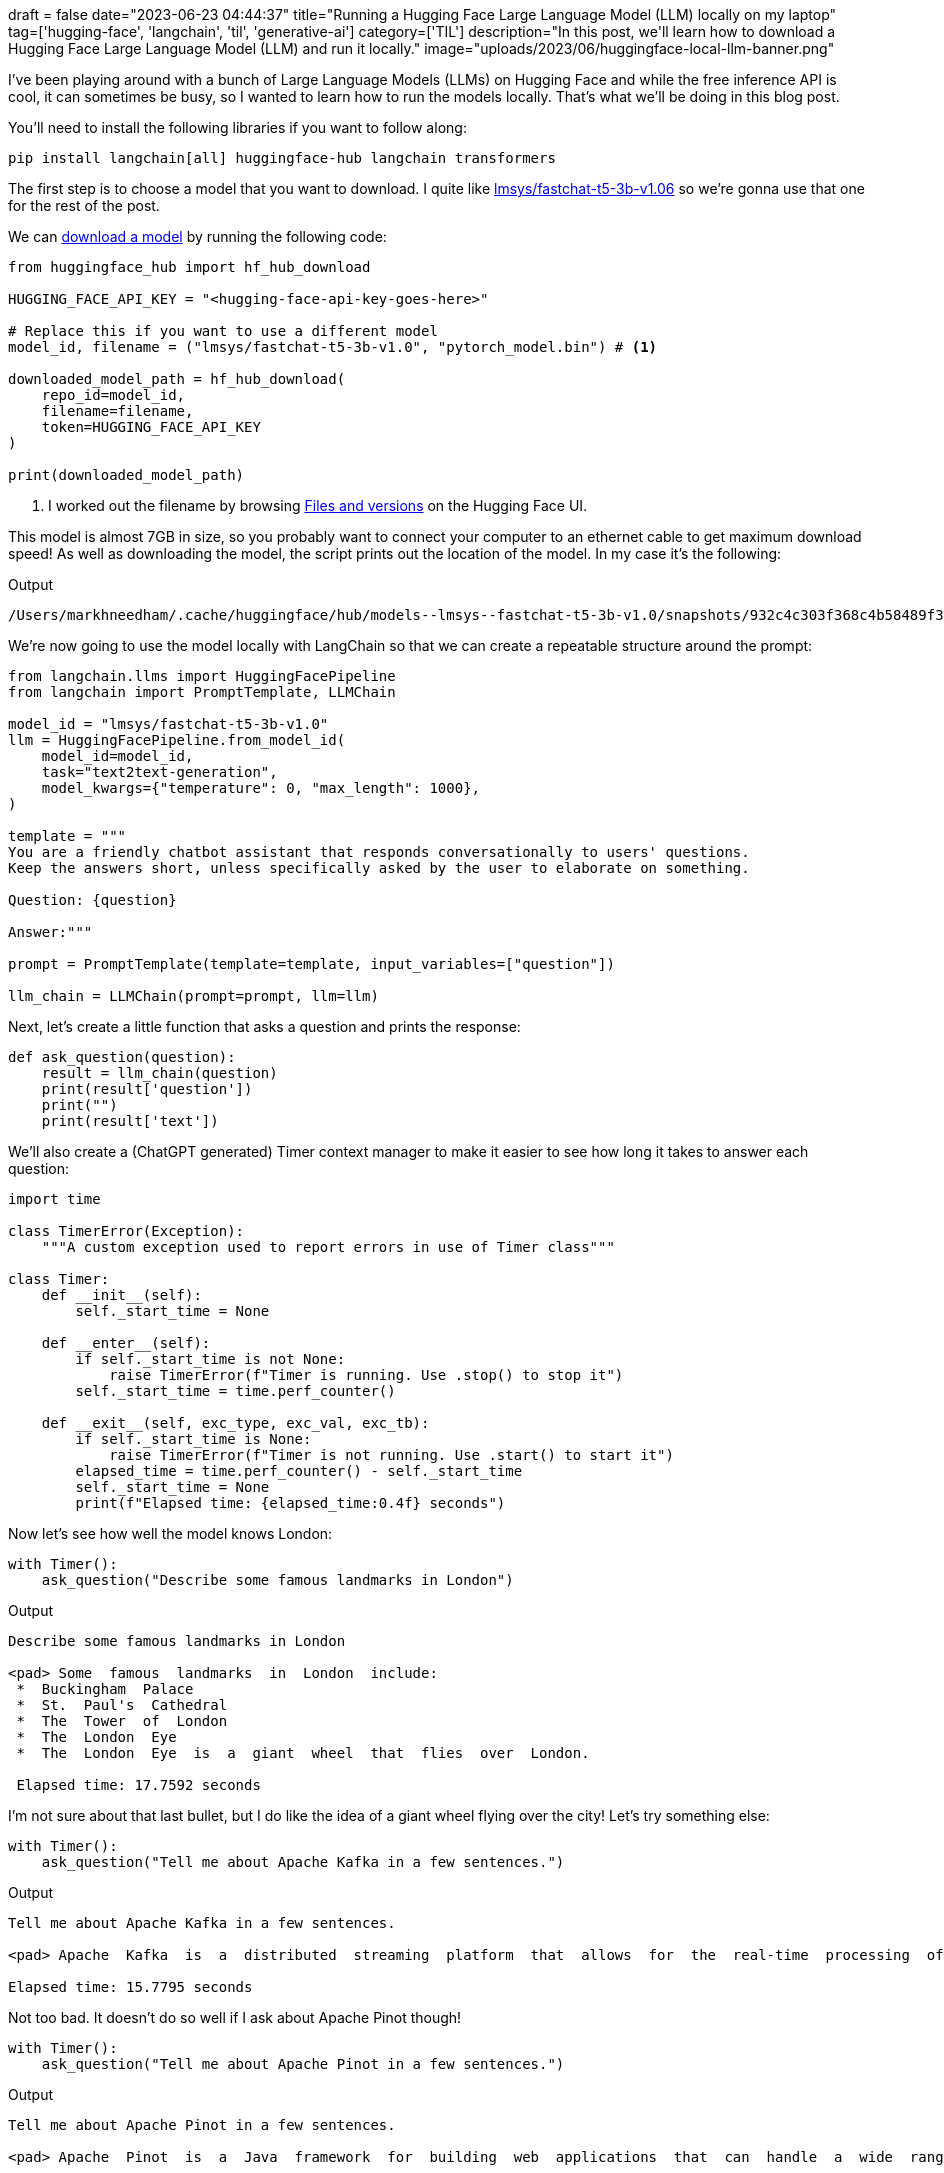 +++
draft = false
date="2023-06-23 04:44:37"
title="Running a Hugging Face Large Language Model (LLM) locally on my laptop"
tag=['hugging-face', 'langchain', 'til', 'generative-ai']
category=['TIL']
description="In this post, we'll learn how to download a Hugging Face Large Language Model (LLM) and run it locally."
image="uploads/2023/06/huggingface-local-llm-banner.png"
+++

:icons: font

I've been playing around with a bunch of Large Language Models (LLMs) on Hugging Face and while the free inference API is cool, it can sometimes be busy, so I wanted to learn how to run the models locally.
That's what we'll be doing in this blog post.

You'll need to install the following libraries if you want to follow along:

[source, bash]
----
pip install langchain[all] huggingface-hub langchain transformers
----

The first step is to choose a model that you want to download.
I quite like https://huggingface.co/lmsys/fastchat-t5-3b-v1.0[lmsys/fastchat-t5-3b-v1.06] so we're gonna use that one for the rest of the post.

We can https://stackoverflow.com/questions/67595500/how-to-download-model-from-huggingface[download a model^] by running the following code:

[source, python]
----
from huggingface_hub import hf_hub_download

HUGGING_FACE_API_KEY = "<hugging-face-api-key-goes-here>"

# Replace this if you want to use a different model
model_id, filename = ("lmsys/fastchat-t5-3b-v1.0", "pytorch_model.bin") # <1>

downloaded_model_path = hf_hub_download(
    repo_id=model_id,
    filename=filename,
    token=HUGGING_FACE_API_KEY
)

print(downloaded_model_path)
----
<.> I worked out the filename by browsing https://huggingface.co/lmsys/fastchat-t5-3b-v1.0/tree/main[Files and versions^] on the Hugging Face UI.

This model is almost 7GB in size, so you probably want to connect your computer to an ethernet cable to get maximum download speed!
As well as downloading the model, the script prints out the location of the model.
In my case it's the following:

.Output
[source, text]
----
/Users/markhneedham/.cache/huggingface/hub/models--lmsys--fastchat-t5-3b-v1.0/snapshots/932c4c303f368c4b58489f35aaf62eff9aff2207/pytorch_model.bin
----

We're now going to use the model locally with LangChain so that we can create a repeatable structure around the prompt:

[source, python]
----
from langchain.llms import HuggingFacePipeline
from langchain import PromptTemplate, LLMChain

model_id = "lmsys/fastchat-t5-3b-v1.0"
llm = HuggingFacePipeline.from_model_id(
    model_id=model_id,
    task="text2text-generation",
    model_kwargs={"temperature": 0, "max_length": 1000},
)

template = """
You are a friendly chatbot assistant that responds conversationally to users' questions. 
Keep the answers short, unless specifically asked by the user to elaborate on something.

Question: {question}

Answer:"""

prompt = PromptTemplate(template=template, input_variables=["question"])

llm_chain = LLMChain(prompt=prompt, llm=llm)
----

Next, let's create a little function that asks a question and prints the response:

[source, python]
----
def ask_question(question):
    result = llm_chain(question)
    print(result['question'])
    print("")
    print(result['text'])
----

We'll also create a (ChatGPT generated) Timer context manager to make it easier to see how long it takes to answer each question:

[source, python]
----
import time

class TimerError(Exception):
    """A custom exception used to report errors in use of Timer class"""

class Timer:
    def __init__(self):
        self._start_time = None

    def __enter__(self):
        if self._start_time is not None:
            raise TimerError(f"Timer is running. Use .stop() to stop it")
        self._start_time = time.perf_counter()

    def __exit__(self, exc_type, exc_val, exc_tb):
        if self._start_time is None:
            raise TimerError(f"Timer is not running. Use .start() to start it")
        elapsed_time = time.perf_counter() - self._start_time
        self._start_time = None
        print(f"Elapsed time: {elapsed_time:0.4f} seconds")
----

Now let's see how well the model knows London:

[source, python]
----
with Timer():
    ask_question("Describe some famous landmarks in London")
----

.Output
[source, text]
----
Describe some famous landmarks in London

<pad> Some  famous  landmarks  in  London  include:
 *  Buckingham  Palace
 *  St.  Paul's  Cathedral
 *  The  Tower  of  London
 *  The  London  Eye
 *  The  London  Eye  is  a  giant  wheel  that  flies  over  London.

 Elapsed time: 17.7592 seconds
----

I'm not sure about that last bullet, but I do like the idea of a giant wheel flying over the city!
Let's try something else:

[source, python]
----
with Timer():
    ask_question("Tell me about Apache Kafka in a few sentences.")
----

.Output
[source, text]
----
Tell me about Apache Kafka in a few sentences.

<pad> Apache  Kafka  is  a  distributed  streaming  platform  that  allows  for  the  real-time  processing  of  large  amounts  of  data.  It  is  designed  to  be  scalable,  fault-tolerant,  and  easy  to  use.

Elapsed time: 15.7795 seconds
----

Not too bad.
It doesn't do so well if I ask about Apache Pinot though!

[source, python]
----
with Timer():
    ask_question("Tell me about Apache Pinot in a few sentences.")
----

.Output
[source, text]
----
Tell me about Apache Pinot in a few sentences.

<pad> Apache  Pinot  is  a  Java  framework  for  building  web  applications  that  can  handle  a  wide  range  of  tasks,  including  web  development,  database  management,  and  web  application  testing.

Elapsed time: 13.6518 seconds
----

It's also nowhere near as fast as ChatGPT, but my computer isn't as good as the ones that they use!

Having said that, it is pretty cool to be able to run this type of thing on your own machine and I think it could certainly be useful if you want to ask questions about your own documents that you don't want to send over the internet.